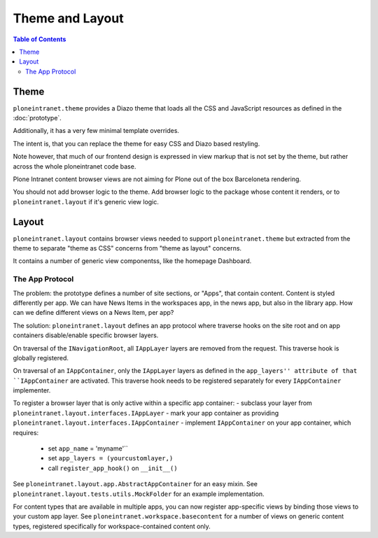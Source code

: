 ================
Theme and Layout
================

.. contents:: Table of Contents
    :depth: 2
    :local:

-----
Theme
-----

``ploneintranet.theme`` provides a Diazo theme that loads all the CSS and JavaScript
resources as defined in the :doc:`prototype`.

Additionally, it has a very few minimal template overrides.

The intent is, that you can replace the theme for easy CSS and Diazo based
restyling.

Note however, that much of our frontend design is expressed in view markup
that is not set by the theme, but rather across the whole ploneintranet code base.

Plone Intranet content browser views are not aiming for Plone out of the box Barceloneta
rendering.

You should not add browser logic to the theme. Add browser logic to the package
whose content it renders, or to ``ploneintranet.layout`` if it's generic view logic.

------
Layout
------

``ploneintranet.layout`` contains browser views needed to support ``ploneintranet.theme``
but extracted from the theme to separate "theme as CSS" concerns from "theme as layout"
concerns.

It contains a number of generic view componentss, like the homepage Dashboard.


The App Protocol
================

The problem: the prototype defines a number of site sections, or "Apps", that contain content.
Content is styled differently per app.
We can have News Items in the workspaces app, in the news app, but also in the library app.
How can we define different views on a News Item, per app?

The solution: ``ploneintranet.layout`` defines an app protocol where traverse hooks
on the site root and on app containers disable/enable specific browser layers.

On traversal of the ``INavigationRoot``, all ``IAppLayer`` layers are removed from the request.
This traverse hook is globally registered.

On traversal of an ``IAppContainer``, only the ``IAppLayer`` layers as defined in the ``app_layers'' attribute of that ``IAppContainer`` are activated. This traverse hook needs to be registered separately for every ``IAppContainer`` implementer.

To register a browser layer that is only active within a specific app container:
- subclass your layer from ``ploneintranet.layout.interfaces.IAppLayer``
- mark your app container as providing ``ploneintranet.layout.interfaces.IAppContainer``
- implement ``IAppContainer`` on your app container, which requires:
  - set ``app_name`` = 'myname'``
  - set ``app_layers = (yourcustomlayer,)``
  - call ``register_app_hook()`` on ``__init__()``

See ``ploneintranet.layout.app.AbstractAppContainer`` for an easy mixin.
See ``ploneintranet.layout.tests.utils.MockFolder`` for an example implementation.

For content types that are available in multiple apps, you can now
register app-specific views by binding those views to your custom app layer.
See ``ploneintranet.workspace.basecontent`` for a number of views on generic content
types, registered specifically for workspace-contained content only.

